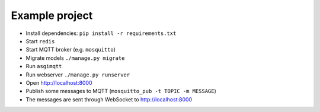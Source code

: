 Example project
===============

* Install dependencies: ``pip install -r requirements.txt``
* Start ``redis``
* Start MQTT broker (e.g. ``mosquitto``)
* Migrate models ``./manage.py migrate``
* Run ``asgimqtt``
* Run webserver ``./manage.py runserver``
* Open http://localhost:8000
* Publish some messages to MQTT (``mosquitto_pub -t TOPIC -m MESSAGE``)
* The messages are sent through WebSocket to http://localhost:8000
